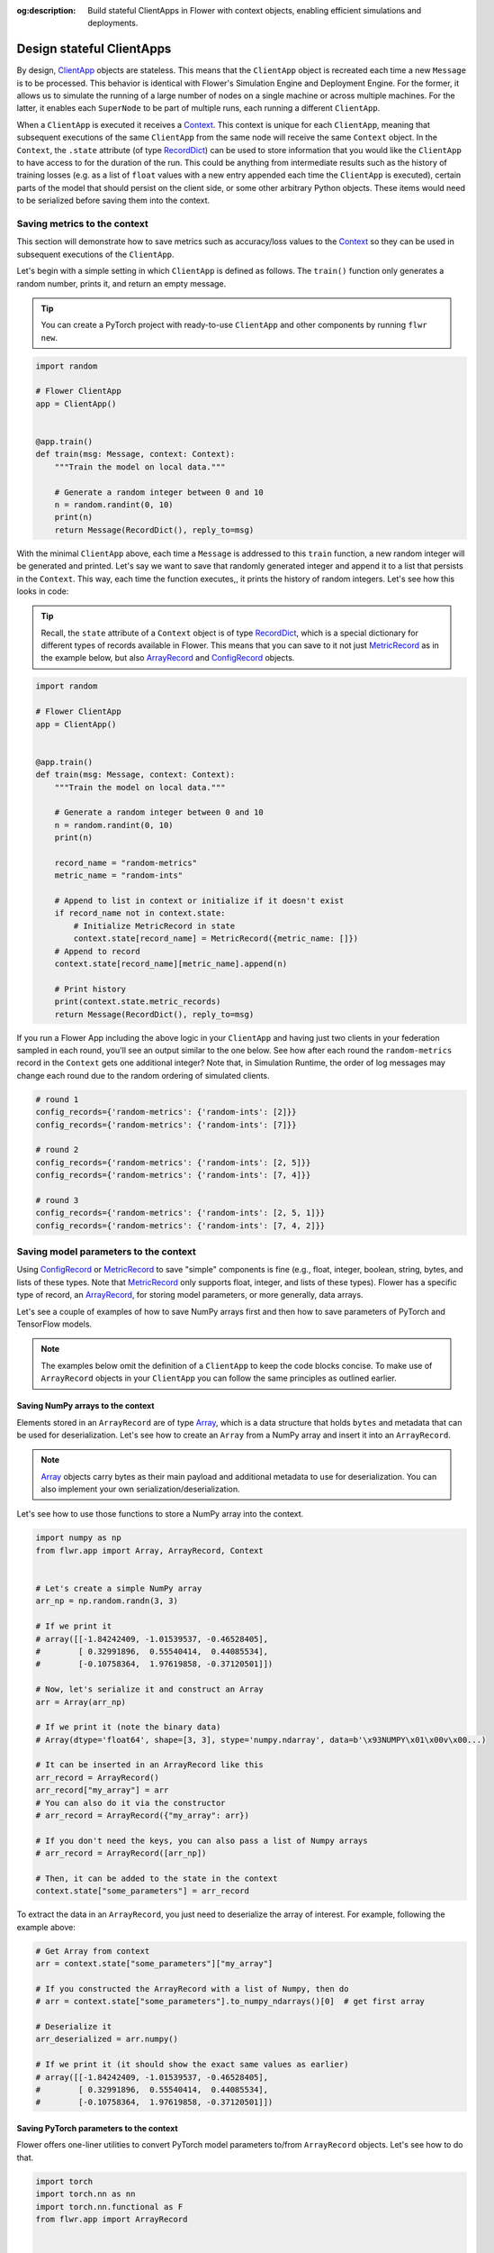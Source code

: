 :og:description: Build stateful ClientApps in Flower with context objects, enabling efficient simulations and deployments.
.. meta::
    :description: Build stateful ClientApps in Flower with context objects, enabling efficient simulations and deployments.

Design stateful ClientApps
==========================

.. _array: ref-api/flwr.common.Array.html

.. _arrayrecord: ref-api/flwr.common.ArrayRecord.html

.. _clientapp: ref-api/flwr.client.ClientApp.html

.. _configrecord: ref-api/flwr.common.ConfigRecord.html

.. _context: ref-api/flwr.common.Context.html

.. _metricrecord: ref-api/flwr.common.MetricRecord.html

.. _numpyclient: ref-api/flwr.client.NumPyClient.html

.. _recorddict: ref-api/flwr.common.RecordDict.html#recorddict

By design, ClientApp_ objects are stateless. This means that the ``ClientApp`` object is
recreated each time a new ``Message`` is to be processed. This behavior is identical
with Flower's Simulation Engine and Deployment Engine. For the former, it allows us to
simulate the running of a large number of nodes on a single machine or across multiple
machines. For the latter, it enables each ``SuperNode`` to be part of multiple runs,
each running a different ``ClientApp``.

When a ``ClientApp`` is executed it receives a Context_. This context is unique for each
``ClientApp``, meaning that subsequent executions of the same ``ClientApp`` from the
same node will receive the same ``Context`` object. In the ``Context``, the ``.state``
attribute (of type RecordDict_) can be used to store information that you would like the
``ClientApp`` to have access to for the duration of the run. This could be anything from
intermediate results such as the history of training losses (e.g. as a list of ``float``
values with a new entry appended each time the ``ClientApp`` is executed), certain parts
of the model that should persist on the client side, or some other arbitrary Python
objects. These items would need to be serialized before saving them into the context.

Saving metrics to the context
-----------------------------

This section will demonstrate how to save metrics such as accuracy/loss values to the
Context_ so they can be used in subsequent executions of the ``ClientApp``.

Let's begin with a simple setting in which ``ClientApp`` is defined as follows. The
``train()`` function only generates a random number, prints it, and return an empty message.

.. tip::

    You can create a PyTorch project with ready-to-use ``ClientApp`` and other
    components by running ``flwr new``.

.. code-block:: python

    import random

    # Flower ClientApp
    app = ClientApp()


    @app.train()
    def train(msg: Message, context: Context):
        """Train the model on local data."""

        # Generate a random integer between 0 and 10
        n = random.randint(0, 10)
        print(n)
        return Message(RecordDict(), reply_to=msg)

With the minimal ``ClientApp`` above, each time a ``Message`` is addressed to this
``train`` function, a new random integer will be generated and printed. Let's say we want
to save that randomly generated integer and append it to a list that persists in the
``Context``. This way, each time the function executes,, it prints the history
of random integers. Let's see how this looks in code:

.. tip::

    Recall, the ``state`` attribute of a ``Context`` object is of type RecordDict_,
    which is a special dictionary for different types of records available in Flower.
    This means that you can save to it not just MetricRecord_ as in the example below,
    but also ArrayRecord_ and ConfigRecord_ objects.

.. code-block:: python

    import random

    # Flower ClientApp
    app = ClientApp()


    @app.train()
    def train(msg: Message, context: Context):
        """Train the model on local data."""

        # Generate a random integer between 0 and 10
        n = random.randint(0, 10)
        print(n)

        record_name = "random-metrics"
        metric_name = "random-ints"

        # Append to list in context or initialize if it doesn't exist
        if record_name not in context.state:
            # Initialize MetricRecord in state
            context.state[record_name] = MetricRecord({metric_name: []})
        # Append to record
        context.state[record_name][metric_name].append(n)

        # Print history
        print(context.state.metric_records)
        return Message(RecordDict(), reply_to=msg)

If you run a Flower App including the above logic in your ``ClientApp`` and having just
two clients in your federation sampled in each round, you'll see an output similar to
the one below. See how after each round the ``random-metrics`` record in the ``Context``
gets one additional integer? Note that, in Simulation Runtime, the order of log messages may change each round due to the random ordering of simulated clients.

.. code-block:: shell

    # round 1
    config_records={'random-metrics': {'random-ints': [2]}}
    config_records={'random-metrics': {'random-ints': [7]}}

    # round 2
    config_records={'random-metrics': {'random-ints': [2, 5]}}
    config_records={'random-metrics': {'random-ints': [7, 4]}}

    # round 3
    config_records={'random-metrics': {'random-ints': [2, 5, 1]}}
    config_records={'random-metrics': {'random-ints': [7, 4, 2]}}

Saving model parameters to the context
--------------------------------------

Using ConfigRecord_ or MetricRecord_ to save "simple" components is fine (e.g., float,
integer, boolean, string, bytes, and lists of these types. Note that MetricRecord_ only
supports float, integer, and lists of these types). Flower has a specific type of
record, an ArrayRecord_, for storing model parameters, or more generally, data arrays.

Let's see a couple of examples of how to save NumPy arrays first and then how to save
parameters of PyTorch and TensorFlow models.

.. note::

    The examples below omit the definition of a ``ClientApp`` to keep the code blocks
    concise. To make use of ``ArrayRecord`` objects in your ``ClientApp`` you can follow
    the same principles as outlined earlier.

Saving NumPy arrays to the context
~~~~~~~~~~~~~~~~~~~~~~~~~~~~~~~~~~

Elements stored in an ``ArrayRecord`` are of type Array_, which is a data structure that
holds ``bytes`` and metadata that can be used for deserialization. Let's see how to
create an ``Array`` from a NumPy array and insert it into an ``ArrayRecord``.

.. note::

    Array_ objects carry bytes as their main payload and additional metadata to use for
    deserialization. You can also implement your own serialization/deserialization.

Let's see how to use those functions to store a NumPy array into the context.

.. code-block:: python

    import numpy as np
    from flwr.app import Array, ArrayRecord, Context


    # Let's create a simple NumPy array
    arr_np = np.random.randn(3, 3)

    # If we print it
    # array([[-1.84242409, -1.01539537, -0.46528405],
    #        [ 0.32991896,  0.55540414,  0.44085534],
    #        [-0.10758364,  1.97619858, -0.37120501]])

    # Now, let's serialize it and construct an Array
    arr = Array(arr_np)

    # If we print it (note the binary data)
    # Array(dtype='float64', shape=[3, 3], stype='numpy.ndarray', data=b'\x93NUMPY\x01\x00v\x00...)

    # It can be inserted in an ArrayRecord like this
    arr_record = ArrayRecord()
    arr_record["my_array"] = arr
    # You can also do it via the constructor
    # arr_record = ArrayRecord({"my_array": arr})

    # If you don't need the keys, you can also pass a list of Numpy arrays
    # arr_record = ArrayRecord([arr_np])

    # Then, it can be added to the state in the context
    context.state["some_parameters"] = arr_record

To extract the data in an ``ArrayRecord``, you just need to deserialize the array of
interest. For example, following the example above:

.. code-block:: python

    # Get Array from context
    arr = context.state["some_parameters"]["my_array"]

    # If you constructed the ArrayRecord with a list of Numpy, then do
    # arr = context.state["some_parameters"].to_numpy_ndarrays()[0]  # get first array

    # Deserialize it
    arr_deserialized = arr.numpy()

    # If we print it (it should show the exact same values as earlier)
    # array([[-1.84242409, -1.01539537, -0.46528405],
    #        [ 0.32991896,  0.55540414,  0.44085534],
    #        [-0.10758364,  1.97619858, -0.37120501]])

Saving PyTorch parameters to the context
~~~~~~~~~~~~~~~~~~~~~~~~~~~~~~~~~~~~~~~~

Flower offers one-liner utilities to convert PyTorch model parameters to/from
``ArrayRecord`` objects. Let's see how to do that.

.. code-block:: python

    import torch
    import torch.nn as nn
    import torch.nn.functional as F
    from flwr.app import ArrayRecord


    class Net(nn.Module):
        """A very simple model"""

        def __init__(self):
            super().__init__()
            self.conv = nn.Conv2d(3, 32, 5)
            self.fc = nn.Linear(1024, 10)

        def forward(self, x):
            x = F.relu(self.conv(x))
            return self.fc(x)


    # Instantiate model as usual
    model = Net()

    # Save the state_dict into a single ArrayRecord
    arr_record = ArrayRecord(model.state_dict())

    # Add to a context
    context.state["net_parameters"] = arr_record

Let's say now you want to apply the parameters stored in your context to a new instance
of the model (as it happens each time a ``ClientApp`` is executed). You will need to:

1. Retrieve the ``ArrayRecord`` from the context
2. Construct a ``state_dict`` and load it

.. code-block:: python

    state_dict = {}
    # Extract record from context
    arr_record = context.state["net_parameters"]

    # Deserialize the parameters
    state_dict = arr_record.to_torch_state_dict()

    # Apply state dict to a new model instance
    model_ = Net()
    model_.load_state_dict(state_dict)
    # now this model has the exact same parameters as the one created earlier
    # You can verify this by doing
    for p, p_ in zip(model.state_dict().values(), model_.state_dict().values()):
        assert torch.allclose(p, p_), "`state_dict`s do not match"

And that's it! Recall that even though this example shows how to store the entire
``state_dict`` in an ``ArrayRecord``, you can just save part of it. The process would be
identical, but you might need to adjust how it is loaded into an existing model using
PyTorch APIs.

Saving Tensorflow/Keras parameters to the context
~~~~~~~~~~~~~~~~~~~~~~~~~~~~~~~~~~~~~~~~~~~~~~~~~

Follow the same steps as done above but replace the ``state_dict`` logic with simply
`get_weights() <https://www.tensorflow.org/api_docs/python/tf/keras/Layer#get_weights>`_
to convert the model parameters to a list of NumPy arrays that can then be saved into an
``ArrayRecord``. Then, after deserialization, use `set_weights()
<https://www.tensorflow.org/api_docs/python/tf/keras/Layer#set_weights>`_ to apply the
new parameters to a model.

.. code-block:: python

    import tensorflow as tf
    from flwr.app import ArrayRecord

    # Define a simple model
    model = tf.keras.Sequential(
        [
            tf.keras.layers.Flatten(input_shape=(28, 28)),
            tf.keras.layers.Dense(128, activation="relu"),
            tf.keras.layers.Dense(10),
        ]
    )

    # Save model weights into an ArrayRecord and add to a context
    context.state["model_weights"] = ArrayRecord(model.get_weights())

    ...

    # Extract record from context and apply to the model
    model.set_weights(context.state["model_weights"].to_numpy_ndarrays())
